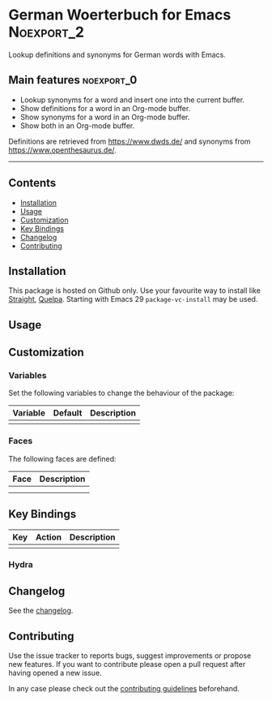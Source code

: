 #+STARTUP: content

* German Woerterbuch for Emacs                                   :Noexport_2:

[[https://www.gnu.org/licenses/gpl-3.0][https://img.shields.io/badge/License-GPL%20v3-blue.svg]] [[https://github.com/hubisan/woerterbuch/actions/workflows/tests.yml][https://github.com/hubisan/woerterbuch/actions/workflows/tests.yml/badge.svg]]

Lookup definitions and synonyms for German words with Emacs.

** Main features                                                :noexport_0:

- Lookup synonyms for a word and insert one into the current buffer.
- Show definitions for a word in an Org-mode buffer.
- Show synonyms for a word in an Org-mode buffer.
- Show both in an Org-mode buffer.

Definitions are retrieved from [[https://www.dwds.de/]] and synonyms from [[https://www.openthesaurus.de/]].

-----

** Contents

- [[#installation][Installation]]
- [[#usage][Usage]]
- [[#customization][Customization]]
- [[#key-bindings][Key Bindings]]
- [[#changelog][Changelog]]
- [[#contributing][Contributing]]

** Installation
:PROPERTIES:
:CUSTOM_ID: installation
:END:

# Describe how to install this package.

This package is hosted on Github only. Use your favourite way to install like [[https://github.com/radian-software/straight.el][Straight]], [[https://github.com/quelpa/quelpa][Quelpa]]. Starting with Emacs 29 ~package-vc-install~ may be used. 

** Usage
:PROPERTIES:
:CUSTOM_ID: usage
:END:

# Describe the usage.

** Customization
:PROPERTIES:
:CUSTOM_ID: customization
:END:

*** Variables

Set the following variables to change the behaviour of the package:

| Variable | Default | Description |
|----------+---------+-------------|
|          |         |             |

*** Faces

The following faces are defined:

| Face | Description |
|------+-------------|
|      |             |
|      |             |

** Key Bindings
:PROPERTIES:
:CUSTOM_ID: key-bindings
:END:

# Whatever needs to be said about that.

| Key | Action | Description |
|-----+--------+-------------|
|     |        |             |

*** Hydra

# Example of a hydra definition.

** Changelog
:PROPERTIES:
:CUSTOM_ID: changelog
:END:

See the [[./CHANGELOG.org][changelog]].

** Contributing
:PROPERTIES:
:CUSTOM_ID: contributing
:END:

Use the issue tracker to reports bugs, suggest improvements or propose new features. If you want to contribute please open a pull request after having opened a new issue.

In any case please check out the [[./CONTRIBUTING.org::*Contributing][contributing guidelines]] beforehand.
